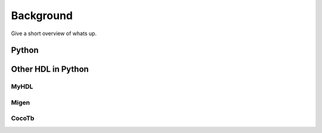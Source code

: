 Background
==========
Give a short overview of whats up.

Python
------


Other HDL in Python
-------------------

MyHDL
~~~~~

Migen
~~~~~

CocoTb
~~~~~~
